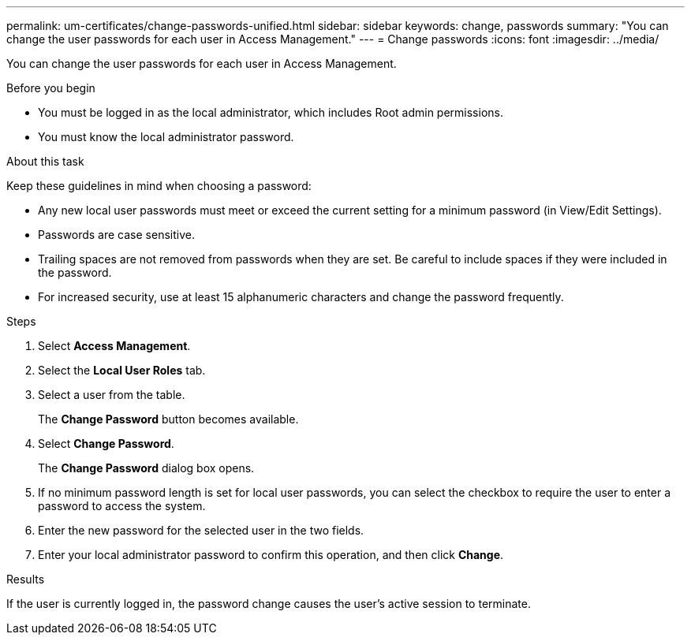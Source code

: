 ---
permalink: um-certificates/change-passwords-unified.html
sidebar: sidebar
keywords: change, passwords
summary: "You can change the user passwords for each user in Access Management."
---
= Change passwords
:icons: font
:imagesdir: ../media/

[.lead]
You can change the user passwords for each user in Access Management.

.Before you begin

* You must be logged in as the local administrator, which includes Root admin permissions.
* You must know the local administrator password.

.About this task

Keep these guidelines in mind when choosing a password:

* Any new local user passwords must meet or exceed the current setting for a minimum password (in View/Edit Settings).
* Passwords are case sensitive.
* Trailing spaces are not removed from passwords when they are set. Be careful to include spaces if they were included in the password.
* For increased security, use at least 15 alphanumeric characters and change the password frequently.

.Steps

. Select *Access Management*.
. Select the *Local User Roles* tab.
. Select a user from the table.
+
The *Change Password* button becomes available.

. Select *Change Password*.
+
The *Change Password* dialog box opens.

. If no minimum password length is set for local user passwords, you can select the checkbox to require the user to enter a password to access the system.
. Enter the new password for the selected user in the two fields.
. Enter your local administrator password to confirm this operation, and then click *Change*.

.Results

If the user is currently logged in, the password change causes the user's active session to terminate.
